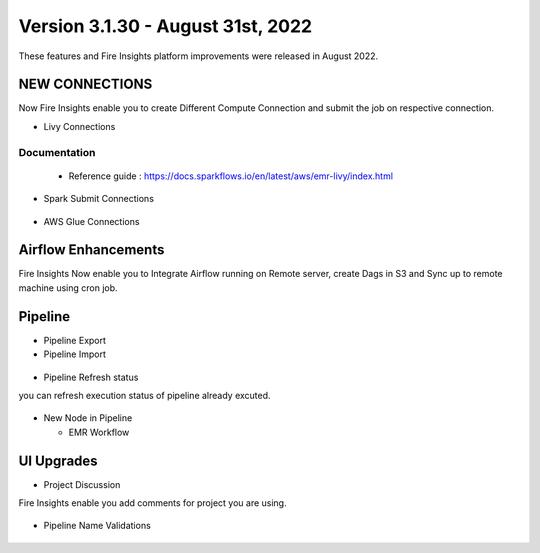 Version 3.1.30 - August 31st, 2022
========

These features and Fire Insights platform improvements were released in August 2022.

NEW CONNECTIONS
----------

Now Fire Insights enable you to create Different Compute Connection and submit the job on respective connection.

- Livy Connections 

.. figure:: ..//_assets/releases/aug-2022/livy_connection.PNG
   :alt: connection
   :width: 70%

Documentation
+++++

  - Reference guide : https://docs.sparkflows.io/en/latest/aws/emr-livy/index.html

   
- Spark Submit Connections

.. figure:: ..//_assets/releases/aug-2022/spark-submit_connection.PNG
   :alt: connection
   :width: 70%
   
- AWS Glue Connections

.. figure:: ..//_assets/releases/aug-2022/glue_connection.PNG
   :alt: connection
   :width: 70%

Airflow Enhancements
----------

Fire Insights Now enable you to Integrate Airflow running on Remote server, create Dags in S3 and Sync up to remote machine using cron job.

.. figure:: ..//_assets/releases/aug-2022/airflow_configuration.PNG
   :alt: connection
   :width: 70%

Pipeline
-------

- Pipeline Export
- Pipeline Import

.. figure:: ..//_assets/releases/aug-2022/pipeline_exp_imp.PNG
   :alt: connection
   :width: 70%

- Pipeline Refresh status

you can refresh execution status of pipeline already excuted.

.. figure:: ..//_assets/releases/aug-2022/pipeline_refresh.PNG
   :alt: connection
   :width: 70%
   
- New Node in Pipeline

  - EMR Workflow
  
.. figure:: ..//_assets/releases/aug-2022/emr_wf.PNG
   :alt: connection
   :width: 70%   

UI Upgrades
------

- Project Discussion

Fire Insights enable you add comments for project you are using.

.. figure:: ..//_assets/releases/aug-2022/project_discussion.PNG
   :alt: connection
   :width: 70%
   
- Pipeline Name Validations

.. figure:: ..//_assets/releases/aug-2022/pipeline_validation.PNG
   :alt: connection
   :width: 70%
